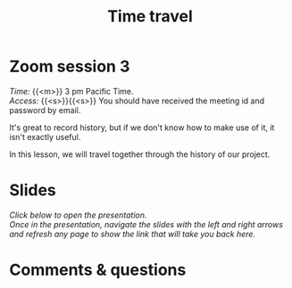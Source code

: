 #+title: Time travel
#+description: Zoom
#+colordes: #e86e0a
#+slug: 09_git_timetravel
#+weight: 9

* Zoom session 3

#+BEGIN_def
/Time:/ {{<m>}} 3 pm Pacific Time. \\
/Access:/ {{<s>}}{{<s>}} You should have received the meeting id and password by email.
#+END_def

It's great to record history, but if we don't know how to make use of it, it isn't exactly useful.

In this lesson, we will travel together through the history of our project.

* Slides

/Click below to open the presentation.\\
Once in the presentation, navigate the slides with the left and right arrows and refresh any page to show the link that will take you back here./

#+BEGIN_export html
<a href="https://westgrid-slides.netlify.app/git_timetravel/#/"><p align="center"><img src="/img/git/git_timetravel_slides.png" title="" width="100%" style="border-style: solid; border-width: 1.5px 1.5px 0 2px; border-color: black"/></p></a>
#+END_export

* Comments & questions

